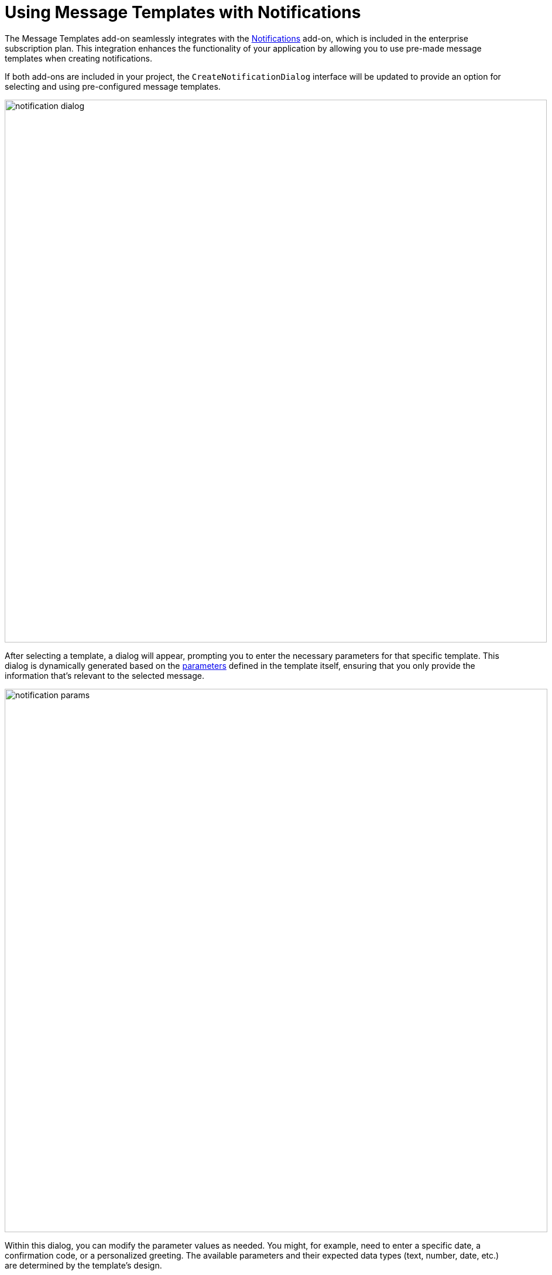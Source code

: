 = Using Message Templates with Notifications

The Message Templates add-on seamlessly integrates with the xref:notifications:index.adoc[Notifications] add-on, which is included in the enterprise subscription plan. This integration enhances the functionality of your application by allowing you to use pre-made message templates when creating notifications.

If both add-ons are included in your project, the `CreateNotificationDialog` interface will be updated to provide an option for selecting and using pre-configured message templates.

image::notification-dialog.png[align="center", width="926"]

After selecting a template, a dialog will appear, prompting you to enter the necessary parameters for that specific template. This dialog is dynamically generated based on the xref:message-templates.adoc#parameters[parameters] defined in the template itself, ensuring that you only provide the information that's relevant to the selected message.

image::notification-params.png[align="center", width="927"]

Within this dialog, you can modify the parameter values as needed. You might, for example, need to enter a specific date, a confirmation code, or a personalized greeting. The available parameters and their expected data types (text, number, date, etc.) are determined by the template's design.

Once you've reviewed and confirmed the parameters, you can proceed to send the notification. The Message Templates add-on will then use the selected template and the entered parameter values to generate a complete, ready-to-send message. This process involves substituting the placeholder variables within the template with the corresponding values you've provided.

Finally, the Notifications add-on will handle the delivery of this message to the desired user.